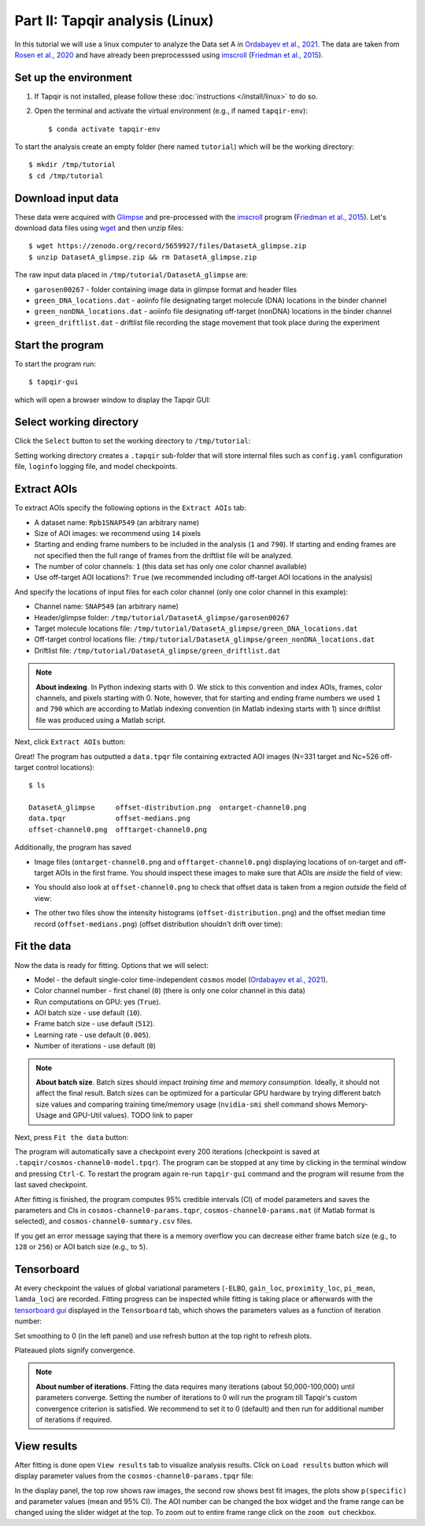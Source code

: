 Part II: Tapqir analysis (Linux)
================================

In this tutorial we will use a linux computer to analyze the Data set A in `Ordabayev et al., 2021`_. The data
are taken from `Rosen et al., 2020`_ and have already been preprocesssed using `imscroll`_ (`Friedman et al., 2015`_).

Set up the environment
----------------------

1. If Tapqir is not installed, please follow these :doc:`instructions </install/linux>` to do so.

2. Open the terminal and activate the virtual environment (e.g., if named ``tapqir-env``)::

   $ conda activate tapqir-env

To start the analysis create an empty folder (here named ``tutorial``) which will be the working directory::

  $ mkdir /tmp/tutorial
  $ cd /tmp/tutorial

Download input data
-------------------

These data were acquired with `Glimpse`_ and pre-processed with the `imscroll`_ program (`Friedman et al., 2015`_).
Let's download data files using `wget`_ and then unzip files::

  $ wget https://zenodo.org/record/5659927/files/DatasetA_glimpse.zip
  $ unzip DatasetA_glimpse.zip && rm DatasetA_glimpse.zip

The raw input data placed in ``/tmp/tutorial/DatasetA_glimpse`` are:

* ``garosen00267`` - folder containing image data in glimpse format and header files
* ``green_DNA_locations.dat`` - aoiinfo file designating target molecule (DNA) locations in the binder channel
* ``green_nonDNA_locations.dat`` - aoiinfo file designating off-target (nonDNA) locations in the binder channel
* ``green_driftlist.dat`` - driftlist file recording the stage movement that took place during the experiment


Start the program
-----------------

To start the program run::

  $ tapqir-gui

which will open a browser window to display the Tapqir GUI:

.. jupyter-execute::
   :hide-code:

   %matplotlib widget
   from tapqir.gui import initUI
   from tapqir.main import DEFAULTS
   app = initUI(DEFAULTS)
   display(app)


Select working directory
------------------------

Click the ``Select`` button to set the working directory  to ``/tmp/tutorial``:

.. jupyter-execute::
   :hide-code:

   %matplotlib widget
   %mkdir /tmp/tutorial
   from tapqir.gui import initUI, cdCmd
   from tapqir.main import DEFAULTS
   app = initUI(DEFAULTS)
   cd = app.children[0]
   cd._set_form_values(path="/tmp/tutorial", filename="")
   cd._apply_selection()
   tab = app.children[1]
   cdCmd(cd, DEFAULTS, tab)
   display(app)

Setting working directory creates a ``.tapqir`` sub-folder that will store internal files
such as ``config.yaml`` configuration file, ``loginfo`` logging file, and model checkpoints.

Extract AOIs
------------

To extract AOIs specify the following options in the ``Extract AOIs`` tab:

* A dataset name: ``Rpb1SNAP549`` (an arbitrary name)
* Size of AOI images: we recommend using ``14`` pixels
* Starting and ending frame numbers to be included in the analysis (``1`` and ``790``). If starting and ending frames are not specified
  then the full range of frames from the driftlist file will be analyzed.
* The number of color channels: ``1`` (this data set has only one color channel available)
* Use off-target AOI locations?: ``True`` (we recommended including off-target AOI locations in the analysis)

And specify the locations of input files for each color channel (only one color channel in this example):

* Channel name: ``SNAP549`` (an arbitrary name)
* Header/glimpse folder: ``/tmp/tutorial/DatasetA_glimpse/garosen00267``
* Target molecule locations file: ``/tmp/tutorial/DatasetA_glimpse/green_DNA_locations.dat``
* Off-target control locations file: ``/tmp/tutorial/DatasetA_glimpse/green_nonDNA_locations.dat``
* Driftlist file: ``/tmp/tutorial/DatasetA_glimpse/green_driftlist.dat``

.. note::

   **About indexing**. In Python indexing starts with 0. We stick to this convention and index AOIs, frames, color channels,
   and pixels starting with 0. Note, however, that for starting and ending frame numbers we used ``1`` and ``790`` which are according to
   Matlab indexing convention (in Matlab indexing starts with 1) since driftlist file was produced using a Matlab script.

Next, click ``Extract AOIs`` button:

.. jupyter-execute::
   :hide-code:

   %matplotlib widget
   import yaml
   from tapqir.gui import initUI, cdCmd
   from tapqir.main import DEFAULTS
   DEFAULTS["dataset"] = "Rpb1SNAP549"
   DEFAULTS["frame-range"] = True
   DEFAULTS["frame-start"] = 1
   DEFAULTS["frame-end"] = 790
   DEFAULTS["use-offtarget"] = True
   DEFAULTS["channels"].append({})
   DEFAULTS["channels"][0]["name"] = "SNAP549"
   DEFAULTS["channels"][0]["glimpse-folder"] = "/tmp/tutorial/DatasetA_glimpse/garosen00267/"
   DEFAULTS["channels"][0]["ontarget-aoiinfo"] = "/tmp/tutorial/DatasetA_glimpse/green_DNA_locations.dat"
   DEFAULTS["channels"][0]["offtarget-aoiinfo"] = "/tmp/tutorial/DatasetA_glimpse/green_nonDNA_locations.dat"
   DEFAULTS["channels"][0]["driftlist"] = "/tmp/tutorial/DatasetA_glimpse/green_driftlist.dat"
   DEFAULTS = dict(DEFAULTS)
   DEFAULTS["channels"][0] = dict(DEFAULTS["channels"][0])
   with open("/tmp/tutorial/.tapqir/config.yaml", "w") as cfg_file:
       yaml.dump(
           {key: value for key, value in DEFAULTS.items() if key != "cd"},
           cfg_file,
           sort_keys=False,
       )
   app = initUI(DEFAULTS)
   cd = app.children[0]
   cd._set_form_values(path="/tmp/tutorial", filename="")
   cd._apply_selection()
   tab = app.children[1]
   cdCmd(cd, DEFAULTS, tab)
   display(app)

Great! The program has outputted a ``data.tpqr`` file containing extracted AOI images (N=331 target and Nc=526 off-target
control locations)::

    $ ls

    DatasetA_glimpse     offset-distribution.png  ontarget-channel0.png
    data.tpqr            offset-medians.png
    offset-channel0.png  offtarget-channel0.png

Additionally, the program has saved

* Image files (``ontarget-channel0.png`` and ``offtarget-channel0.png``) displaying locations of on-target and off-target
  AOIs in the first frame. You should inspect these images to make sure that AOIs are *inside* the field of view:

.. image:: ontarget-channel0.png
   :width: 700

.. image:: offtarget-channel0.png
   :width: 700

* You should also look at ``offset-channel0.png`` to check that offset data is taken from a region *outside* the field of view:

.. image:: offset-channel0.png
   :width: 700

* The other two files show the intensity histograms (``offset-distribution.png``) and the offset median time record
  (``offset-medians.png``) (offset distribution shouldn't drift over time):

.. image:: offset-distribution.png
   :width: 300

.. image:: offset-medians.png
   :width: 500

Fit the data
------------

Now the data is ready for fitting. Options that we will select:

* Model - the default single-color time-independent ``cosmos`` model (`Ordabayev et al., 2021`_).
* Color channel number - first chanel (``0``) (there is only one color channel in this data)
* Run computations on GPU: yes (``True``).
* AOI batch size - use default (``10``).
* Frame batch size - use default (``512``).
* Learning rate - use default (``0.005``).
* Number of iterations - use default (``0``)

.. note::
   **About batch size**. Batch sizes should impact *training time* and *memory consumption*. Ideally,
   it should not affect the final result. Batch sizes can be optimized for a particular GPU hardware by
   trying different batch size values and comparing training time/memory usage
   (``nvidia-smi`` shell command shows Memory-Usage and GPU-Util values).  TODO link to paper

Next, press ``Fit the data`` button:

.. jupyter-execute::
   :hide-code:

   %matplotlib widget
   import yaml
   from tapqir.gui import initUI, cdCmd
   from tapqir.main import DEFAULTS
   app = initUI(DEFAULTS)
   cd = app.children[0]
   cd._set_form_values(path="/tmp/tutorial", filename="")
   cd._apply_selection()
   tab = app.children[1]
   cdCmd(cd, DEFAULTS, tab)
   tab.selected_index = 1
   display(app)

The program will automatically save a checkpoint every 200 iterations (checkpoint is saved at ``.tapqir/cosmos-channel0-model.tpqr``).
The program can be stopped at any time by clicking in the terminal window and pressing ``Ctrl-C``. To restart the program again re-run
``tapqir-gui`` command and the program will resume from the last saved checkpoint.

After fitting is finished, the program computes 95% credible intervals (CI) of model parameters and saves the parameters and CIs in
``cosmos-channel0-params.tqpr``, ``cosmos-channel0-params.mat`` (if Matlab format is selected), and ``cosmos-channel0-summary.csv`` files.

If you get an error message saying that there is a memory overflow you can decrease either frame batch size (e.g., to ``128`` or ``256``)
or AOI batch size (e.g., to ``5``).

Tensorboard
-----------

At every checkpoint the values of global variational parameters (``-ELBO``, ``gain_loc``, ``proximity_loc``,
``pi_mean``, ``lamda_loc``) are recorded. Fitting progress can be inspected while fitting is taking place or afterwards with the `tensorboard gui <https://www.tensorflow.org/tensorboard>`_
displayed in the ``Tensorboard`` tab, which shows the parameters values as a function of iteration number:

.. image:: tensorboard-tab.png
   :width: 800

Set smoothing to 0 (in the left panel) and use refresh button at the top right to refresh plots.

Plateaued plots signify convergence.

.. note::
   **About number of iterations**. Fitting the data requires many iterations (about 50,000-100,000) until parameters
   converge. Setting the number of iterations to 0 will run the program till Tapqir's custom convergence criterion is satisfied.
   We recommend to set it to 0 (default) and then run for additional number of iterations if required.

View results
------------

After fitting is done open ``View results`` tab to visualize analysis results. Click on ``Load results`` button which will display parameter values
from the ``cosmos-channel0-params.tpqr`` file:

.. image:: view-results.png
   :width: 800

.. jupyter-execute::
   :hide-code:

   %matplotlib widget
   import yaml
   from tapqir.gui import initUI, cdCmd, showCmd
   from tapqir.main import DEFAULTS
   app = initUI(DEFAULTS)
   cd = app.children[0]
   cd._set_form_values(path="/tmp/tutorial", filename="")
   cd._apply_selection()
   tab = app.children[1]
   cdCmd(cd, DEFAULTS, tab)
   tab.selected_index = 2
   show = tab.children[2]
   view = show.children[-1]
   # showCmd(None, show, view)
   display(app)

In the display panel, the top row shows raw images, the second row shows best fit images, the plots show ``p(specific)`` and parameter values (mean and 95% CI).
The AOI number can be changed the box widget and the frame range can be changed using the slider widget at the top. To zoom out to entire frame range click on
the ``zoom out`` checkbox.

.. _Rosen et al., 2020: https://dx.doi.org/10.1073/pnas.2011224117
.. _Ordabayev et al., 2021: https://doi.org/10.1101/2021.09.30.462536
.. _Friedman et al., 2015: https://dx.doi.org/10.1016/j.ymeth.2015.05.026
.. _Glimpse: https://github.com/gelles-brandeis/Glimpse
.. _imscroll: https://github.com/gelles-brandeis/CoSMoS_Analysis/wiki
.. _wget: https://www.gnu.org/software/wget/
.. _YAML: https://docs.ansible.com/ansible/latest/reference_appendices/YAMLSyntax.html
